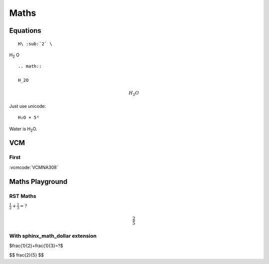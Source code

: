 Maths
################################################################################

.. _math-eq:

Equations
********************************************************************************

::

    H\ :sub:`2` \

H\ :sub:`2` \O

::

    .. math::

    H_2O

.. math::

    H_2O

Just use unicode::

    H₂O + 5³


Water is |H2O|.

.. |H2O| replace:: H\ :sub:`2`\ O

VCM
********************************************************************************


First
================================================================================

:vcmcode:`VCMNA308`


Maths Playground
********************************************************************************

RST Maths
================================================================================

:math:`\frac{1}{2}+\frac{1}{3}=?`

.. math::

    \frac{2}{5}

With sphinx_math_dollar extension
================================================================================

$\frac{1}{2}+\frac{1}{3}=?$

$$
\frac{2}{5}
$$

